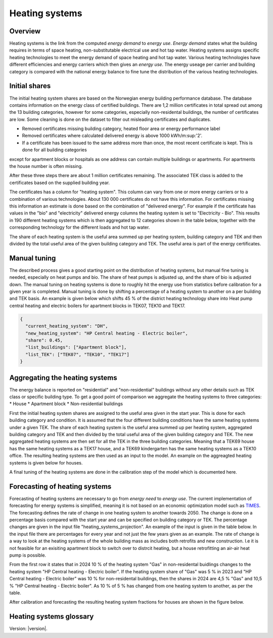 .. _heating_systems Heating systems:
Heating systems
===============
Overview
--------
Heating systems is the link from the computed *energy demand* to *energy use*. *Energy demand* states what the building requires in 
terms of space heating, non-substitutable electrical use and hot tap water. Heating systems assigns specific heating technologies to meet the energy
demand of space heating and hot tap water. Various heating technologies have different efficiencies and energy carriers which then gives an *energy use*.
The energy useage per carrier and building category is compared with the national energy balance to fine tune the distribution of the various 
heating technologies. 

.. image:: images/Heating_systems_flowchart.png
  :width: 600
  :alt: Flowchart of heating systems

Initial shares
------------
The initial heating system shares are based on the Norwegian energy building performance database. The database contains information on the energy class
of certified buildings. There are 1,2 million certificates in total spread out among the 13 building categories, however for some categories, especially 
non-residental buildings, the number of certificates are low. Some cleaning is done on the dataset to filter out misleading certificates and duplicates.

* Removed certificates missing building category, heated floor area or energy performance label
* Removed certificates where calculated delivered energy is above 1000 kWh/m:sup:'2'.
* If a certificate has been issued to the same address more than once, the most recent certificate is kept. This is done for all building categories
except for apartment blocks or hospitals as one address can contain multiple buildings or apartments. For apartments the house number is often missing.

After these three steps there are about 1 million certificates remaining. The associated TEK class is added to the certificates based on the supplied 
building year. 

The certificates has a column for "heating system". This column can vary from one or more energy carriers or to a combination of various technologies. 
About 130 000 certificates do not have this information. For certificates missing this information an estimate is done based on the combination of 
"delivered energy". For example if the certificate has values in the "bio" and "electricity" delivered energy columns the heating system is set to
"Electricity - Bio". This results in 190 different heating systems which is then aggregated to 12 categories shown in the table below, together with the
corresponding technology for the different loads and hot tap water. 

.. csv-table:: Heating systems overview
  :file: tables\heating_systems_table.csv
  :widths: 15, 15, 15, 15, 15
  :header-rows: 1

The share of each heating system is the useful area summed up per heating system, building category and TEK and then divided by the total useful
area of the given building category and TEK. The useful area is part of the energy certificates.  

Manual tuning
-------
The described process gives a good starting point on the distribution of heating systems, but manual fine tuning is needed, especially on
heat pumps and bio. The share of heat pumps is adjusted up, and the share of bio is adjusted down. The manual tuning on heating systems is done 
to roughly hit the energy use from statistics before calibration for a given year is completed. Manual tuning is done by shifting a percentage
of a heating system to another on a per building and TEK basis. An example is given below which shifts 45 % of the district heating technology share
into Heat pump central heating and electric boilers for apartment blocks in TEK07, TEK10 and TEK17. 

.. code-block:: python
  
  {
    "current_heating_system": "DH",
    "new_heating_system": "HP Central heating - Electric boiler",
    "share": 0.45,
    "list_buildings": ["Apartment block"],
    "list_TEK": ["TEK07", "TEK10", "TEK17"]
  }

Aggregating the heating systems
-------
The energy balance is reported on "residential" and "non-residential" buildings without any other details such as TEK class or 
specific building type. To get a good point of comparison we aggregate the heating systems to three categories:
* House
* Apartment block
* Non-residential buildings

First the initial heating system shares are assigned to the useful area given in the start year. This is done for each building category and
condition. It is assumed that the four different building conditions have the same heating systems under a given TEK. The share of each 
heating system is the useful area summed up per heating system, aggregated building category and TEK and then divided by the total useful
area of the given building category and TEK. The new aggregated heating systems are then set for all the TEK in the three building categories.
Meaning that a TEK69 house has the same heating systems as a TEK17 house, and a TEK69 kindergarten has the same heating systems as a TEK10 office.
The resulting heating systems are then used as an input to the model. An example on the aggreagted heating systems is given below for houses.

.. csv-table:: Aggregated heating systems - house
  :file: tables\shares_house_pretek49.csv
  :widths: 15, 15, 15, 15, 15
  :header-rows: 1

A final tuning of the heating systems are done in the calibration step of the model which is documented here.

Forecasting of heating systems
-----------
Forecasting of heating systems are necessary to go from *energy need* to *energy use*. The current implementation of forecasting for energy
systems is simplified, meaning it is not based on an economic optimization model such as `TIMES <https://iea-etsap.org/index.php/etsap-tools/model-generators/times>`_.
The forecasting defines the rate of change in one heating system to another towards 2050. The change is done on a percentage basis compared with the start 
year and can be specified on building category or TEK. The percentage changes are given in the input file "heating_systems_projection". 
An example of the input is given in the table below. In the input file there are percentages for every year and not just the few years given as an example. 
The rate of change is a way to look at the heating systems of the whole building mass as includes both 
retrofits and new construction. I.e it is not feasible for an exisiting apartment block to switch over 
to distrcit heating, but a house retrofitting an air-air heat pump is possible. 


.. csv-table:: Heating systems forecasting example.
  :file: tables\heating_systems_projection.csv
  :widths: 10, 10, 15, 15, 5, 5 ,5, 5, 5
  :header-rows: 1

From the first row it states that in 2024 10 % of the heating system "Gas" in non-residental buidlings changes to
the heating system "HP Central heating - Electric boiler". If the heating system share of "Gas" was 5 % in 2023 and
"HP Central heating - Electric boiler" was 10 % for non-residental buildings, then the shares in 
2024 are 4,5 % "Gas" and 10,5 % "HP Central heating - Electric boiler". As 10 % of 5 % has changed from one heating system 
to another, as per the table.

After calibration and forecasting the resulting heating system fractions for houses are shown in the figure below. 

.. raw:: html
  :file: images\Hus.html

Heating systems glossary
------------------------
.. csv-table:: Glossary of terms used in heating systems
  :file: tables\heating_systems_glossary_csv.csv
  :header-rows: 1
  :widths: 10 10 30 30
  :delim: ;


Version: |version|.